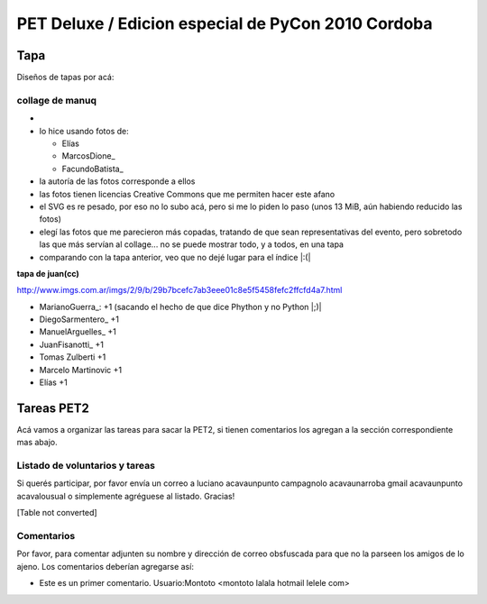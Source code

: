 
PET Deluxe / Edicion especial de PyCon 2010 Cordoba
===================================================

Tapa
----

Diseños de tapas por acá:

collage de manuq
~~~~~~~~~~~~~~~~

* 

* lo hice usando fotos de:

  * Elías

  * MarcosDione_

  * FacundoBatista_

* la autoría de las fotos corresponde a ellos

* las fotos tienen licencias Creative Commons que me permiten hacer este afano

* el SVG es re pesado, por eso no lo subo acá, pero si me lo piden lo paso (unos 13 MiB, aún habiendo reducido las fotos)

* elegí las fotos que me parecieron más copadas, tratando de que sean representativas del evento, pero sobretodo las que más servían al collage... no se puede mostrar todo, y a todos, en una tapa

* comparando con la tapa anterior, veo que no dejé lugar para el índice |:(|

**tapa de juan(cc)**

http://www.imgs.com.ar/imgs/2/9/b/29b7bcefc7ab3eee01c8e5f5458fefc2ffcfd4a7.html

* MarianoGuerra_: +1 (sacando el hecho de que dice Phython y no Python |;)|

* DiegoSarmentero_ +1

* ManuelArguelles_ +1

* JuanFisanotti_ +1

* Tomas Zulberti +1

* Marcelo Martinovic +1

* Elías +1

Tareas PET2
-----------

Acá vamos a organizar las tareas para sacar la PET2, si tienen comentarios los agregan a la sección correspondiente mas abajo.

Listado de voluntarios y tareas
~~~~~~~~~~~~~~~~~~~~~~~~~~~~~~~

Si querés participar, por favor envía un correo a luciano acavaunpunto campagnolo acavaunarroba gmail acavaunpunto acavalousual o simplemente agréguese al listado. Gracias!

[Table not converted]

Comentarios
~~~~~~~~~~~

Por favor, para comentar adjunten su nombre y dirección de correo obsfuscada para que no la parseen los amigos de lo ajeno. Los comentarios deberían agregarse así:

* Este es un primer comentario. Usuario:Montoto <montoto lalala hotmail lelele com>

